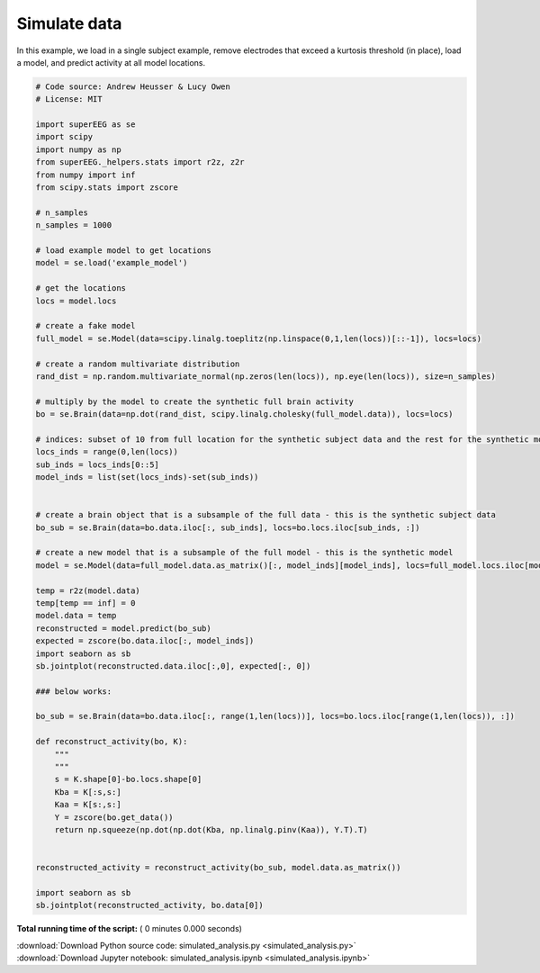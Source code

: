 

.. _sphx_glr_auto_examples_simulated_analysis.py:


=============================
Simulate data
=============================

In this example, we load in a single subject example, remove electrodes that exceed
a kurtosis threshold (in place), load a model, and predict activity at all
model locations.




.. code-block:: python


    # Code source: Andrew Heusser & Lucy Owen
    # License: MIT

    import superEEG as se
    import scipy
    import numpy as np
    from superEEG._helpers.stats import r2z, z2r
    from numpy import inf
    from scipy.stats import zscore

    # n_samples
    n_samples = 1000

    # load example model to get locations
    model = se.load('example_model')

    # get the locations
    locs = model.locs

    # create a fake model
    full_model = se.Model(data=scipy.linalg.toeplitz(np.linspace(0,1,len(locs))[::-1]), locs=locs)

    # create a random multivariate distribution
    rand_dist = np.random.multivariate_normal(np.zeros(len(locs)), np.eye(len(locs)), size=n_samples)

    # multiply by the model to create the synthetic full brain activity
    bo = se.Brain(data=np.dot(rand_dist, scipy.linalg.cholesky(full_model.data)), locs=locs)

    # indices: subset of 10 from full location for the synthetic subject data and the rest for the synthetic model
    locs_inds = range(0,len(locs))
    sub_inds = locs_inds[0::5]
    model_inds = list(set(locs_inds)-set(sub_inds))


    # create a brain object that is a subsample of the full data - this is the synthetic subject data
    bo_sub = se.Brain(data=bo.data.iloc[:, sub_inds], locs=bo.locs.iloc[sub_inds, :])

    # create a new model that is a subsample of the full model - this is the synthetic model
    model = se.Model(data=full_model.data.as_matrix()[:, model_inds][model_inds], locs=full_model.locs.iloc[model_inds, :])

    temp = r2z(model.data)
    temp[temp == inf] = 0
    model.data = temp
    reconstructed = model.predict(bo_sub)
    expected = zscore(bo.data.iloc[:, model_inds])
    import seaborn as sb
    sb.jointplot(reconstructed.data.iloc[:,0], expected[:, 0])

    ### below works:

    bo_sub = se.Brain(data=bo.data.iloc[:, range(1,len(locs))], locs=bo.locs.iloc[range(1,len(locs)), :])

    def reconstruct_activity(bo, K):
        """
        """
        s = K.shape[0]-bo.locs.shape[0]
        Kba = K[:s,s:]
        Kaa = K[s:,s:]
        Y = zscore(bo.get_data())
        return np.squeeze(np.dot(np.dot(Kba, np.linalg.pinv(Kaa)), Y.T).T)


    reconstructed_activity = reconstruct_activity(bo_sub, model.data.as_matrix())

    import seaborn as sb
    sb.jointplot(reconstructed_activity, bo.data[0])
**Total running time of the script:** ( 0 minutes  0.000 seconds)



.. container:: sphx-glr-footer


  .. container:: sphx-glr-download

     :download:`Download Python source code: simulated_analysis.py <simulated_analysis.py>`



  .. container:: sphx-glr-download

     :download:`Download Jupyter notebook: simulated_analysis.ipynb <simulated_analysis.ipynb>`

.. rst-class:: sphx-glr-signature

    `Generated by Sphinx-Gallery <http://sphinx-gallery.readthedocs.io>`_
